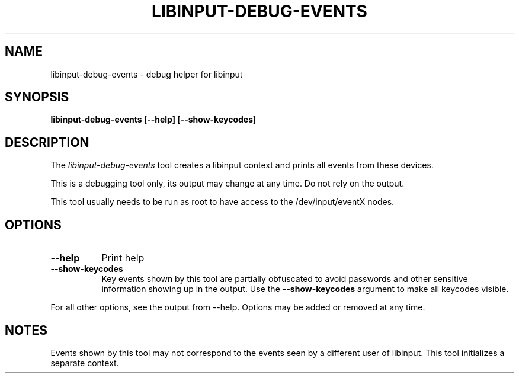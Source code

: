 .TH LIBINPUT-DEBUG-EVENTS "1"
.SH NAME
libinput-debug-events \- debug helper for libinput
.SH SYNOPSIS
.B libinput-debug-events [--help] [--show-keycodes]
.SH DESCRIPTION
.PP
The
.I libinput-debug-events
tool creates a libinput context and prints all events from these devices.
.PP
This is a debugging tool only, its output may change at any time. Do not
rely on the output.
.PP
This tool usually needs to be run as root to have access to the
/dev/input/eventX nodes.
.SH OPTIONS
.TP 8
.B --help
Print help
.TP 8
.B --show-keycodes
Key events shown by this tool are partially obfuscated to avoid passwords
and other sensitive information showing up in the output. Use the
.B --show-keycodes
argument to make all keycodes visible.
.PP
For all other options, see the output from --help. Options may be added or
removed at any time.
.SH NOTES
.PP
Events shown by this tool may not correspond to the events seen by a
different user of libinput. This tool initializes a separate context.
